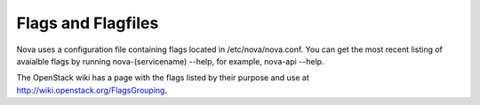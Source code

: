 ..
      Copyright 2010-2011 United States Government as represented by the
      Administrator of the National Aeronautics and Space Administration. 
      All Rights Reserved.

      Licensed under the Apache License, Version 2.0 (the "License"); you may
      not use this file except in compliance with the License. You may obtain
      a copy of the License at

          http://www.apache.org/licenses/LICENSE-2.0

      Unless required by applicable law or agreed to in writing, software
      distributed under the License is distributed on an "AS IS" BASIS, WITHOUT
      WARRANTIES OR CONDITIONS OF ANY KIND, either express or implied. See the
      License for the specific language governing permissions and limitations
      under the License.

Flags and Flagfiles
===================

Nova uses a configuration file containing flags located in /etc/nova/nova.conf. You can get the most recent listing of avaialble flags by running nova-(servicename) --help, for example, nova-api --help. 

The OpenStack wiki has a page with the flags listed by their purpose and use at http://wiki.openstack.org/FlagsGrouping.